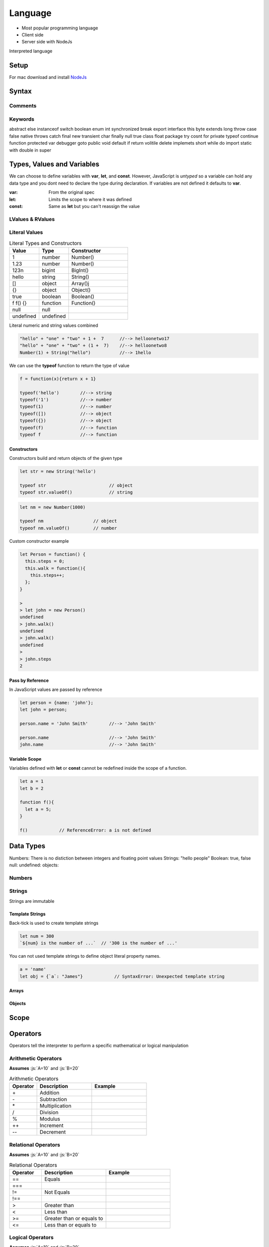 ========
Language
========

.. role:: js(code)
   :language: javascript


* Most popular programming language
* Client side
* Server side with NodeJs


Interpreted language






-----
Setup
-----

For mac download and install NodeJs_

.. _NodeJs: https://nodejs.org/en/download/



-------
Syntax
-------






Comments
========






Keywords
========

abstract else instanceof switch boolean enum int synchronized break export interface this byte extends long throw
case false native throws catch final new transient char finally null true class float package try cosnt for private typeof
continue function protected var debugger goto public void default if return volitile delete implemets short while do import
static with double in super




---------------------------
Types, Values and Variables
---------------------------

We can choose to define variables with **var**, **let**, and **const**. However, JavaScript is *untyped* so a variable can
hold any data type and you dont need to declare the type during declaration. If variables are not defined it defaults
to **var**.


:var: From the original spec
:let: Limits the scope to where it was defined
:const: Same as **let** but you can't reassign the value


LValues & RValues
=================


Literal Values
==============



.. table:: Literal Types and Constructors
   :align: left
   :widths: 5, 5, 10

   =========== =========== =============================
    Value      Type         Constructor
   =========== =========== =============================
    1           number      Number()
    1.23        number      Number()
    123n        bigint      BigInt()
    hello       string      String()
    []          object      Array()j
    {}          object      Object()
    true        boolean     Boolean()
    f f() {}    function    Function()
    null        null
    undefined   undefined
   =========== =========== =============================


Literal numeric and string values combined

.. code:: javascript

  "hello" + "one" + "two" + 1 +  7      //--> helloonetwo17
  "hello" + "one" + "two" + (1 +  7)    //--> helloonetwo8
  Number(1) + String("hello")           //--> 1hello



We can use the **typeof** function to return the type of value

.. code:: javascript

  f = function(x){return x + 1}

  typeof('hello')        //--> string
  typeof('1')            //--> number
  typeof(1)              //--> number
  typeof([])             //--> object
  typeof({})             //--> object
  typeof(f)              //--> function
  typeof f               //--> function



Constructors
------------

Constructors build and return objects of the given type

.. code:: javascript

  let str = new String('hello')

  typeof str                        // object
  typeof str.valueOf()              // string


.. code:: javascript

  let nm = new Number(1000)

  typeof nm                   // object
  typeof nm.valueOf()         // number


Custom constructor example

.. code:: javascript

  let Person = function() {
    this.steps = 0;
    this.walk = function(){
      this.steps++;
    };
  }

  >
  > let john = new Person()
  undefined
  > john.walk()
  undefined
  > john.walk()
  undefined
  >
  > john.steps
  2













Pass by Reference
-----------------

In JavaScript values are passed by reference

.. code:: javascript

  let person = {name: 'john'};
  let john = person;

  person.name = 'John Smith'        //--> 'John Smith'

  person.name                       //--> 'John Smith'
  john.name                         //--> 'John Smith'



Variable Scope
--------------

Variables defined with **let** or **const** cannot be redefined inside the scope of a function.

.. code:: javascript

  let a = 1
  let b = 2

  function f(){
    let a = 5;
  }

  f()            // ReferenceError: a is not defined















----------
Data Types
----------

Numbers: There is no distiction between integers and floating point values
Strings: "hello people"
Boolean: true, false
null:
undefined:
objects:










Numbers
=======






Strings
=======

Strings are immutable


Template Strings
----------------

Back-tick is used to create template strings

.. code:: javascript

  let num = 300
  `${num} is the number of ...`  // '300 is the number of ...'


You can not used template strings to define object literal property names.

.. code:: javascript

  a = 'name'
  let obj = {`a`: "James"}            // SyntaxError: Unexpected template string



Arrays
------






Objects
-------






-----
Scope
-----









---------
Operators
---------


Operators tell the interpreter to perform a specific mathematical or logical manipulation


Arithmetic Operators
====================

**Assumes** :js:`A=10` and :js:`B=20`

.. table:: Arithmetic Operators
   :align: left
   :widths: 5, 10, 10

   ===========  ==================================== ==============================
     Operator    Description                          Example
   ===========  ==================================== ==============================
        \+       Addition
        \-       Subtraction
        \*       Multiplication
        /        Division
        %        Modulus
        \+\+     Increment
        \-\-     Decrement
   ===========  ==================================== ==============================
















Relational Operators
====================

**Assumes** :js:`A=10` and :js:`B=20`

.. table:: Relational Operators
   :align: left
   :widths: 5, 10, 10

   ===========  ==================================== ==============================
     Operator    Description                          Example
   ===========  ==================================== ==============================
        ==       Equals
        ===
        !=       Not Equals
        !==
        >        Greater than
        <        Less than
        >=       Greater than or equals to
        <=       Less than or equals to
   ===========  ==================================== ==============================















Logical Operators
=================

**Assumes** :js:`A=10` and :js:`B=20`

.. table:: Logical Operators
   :align: left
   :widths: 5, 10, 10

   ===========  ==================================== ==============================
     Operator    Description                          Example
   ===========  ==================================== ==============================
        &&       Logical AND                          :js:`(A & B)`     //
        ||       Logical OR                           :js:`(A & B)`     //-->
        !        Logical NOT                          :js:`(A & B)`     //-->
   ===========  ==================================== ==============================














Bitwise Operators
=================



**Assumes** :js:`A=10` and :js:`B=20`



.. table:: Bitwise Operators
   :align: left
   :widths: 5, 10, 10

   ===========  ==================================== ==============================
     Operator    Description                          Example
   ===========  ==================================== ==============================
        &        Bitwise AND                         :js:`(A & B)`     //-->
        \|       Bitwise OR                          :js:`(A | B)`     //-->
        ^        Bitwise XOR                         :js:`(A ^ B)`     //-->
        ~        Bitwise Not is the unary operator   :js:`(~A)`        //-->
       <<        Left shift                          :js:`(A << 1)`        //-->
       >>        Right shift                         :js:`(A >> 1)`        //-->
       \>>>      Right shift with Zero               :js:`(A >>> 1)`        //-->
   ===========  ==================================== ==============================








Assignment Operators
====================



**Assumes** :js:`A=10` and :js:`B=20`




.. table:: Assignment Operators
   :align: left
   :widths: 5, 10, 10

   ===========  ==================================== ==============================
     Operator    Description                          Example
   ===========  ==================================== ==============================
      c            c                                    c
   ===========  ==================================== ==============================





















Misc Operators
==============


**Assumes** :js:`A=10` and :js:`B=20`

.. table:: Misc Operators
   :align: left
   :widths: 5, 10, 10

   ===========  ==================================== ========================================
     Operator    Description                          Example
   ===========  ==================================== ========================================
        ? :       Ternary operator (if,else)          :js:`n = (1 == 2) ? 10: 20;`  // 20
   ===========  ==================================== ========================================












Operator Precedence
===================


.. table:: Operator Precedence
   :align: left
   :widths: 5, 10, 10

   ===========  ==================================== ==============================
     Operator    Description                          Example
   ===========  ==================================== ==============================
   ===========  ==================================== ==============================


Symbol
------




Rest & Spread
-------------

Rest & Spread allows use to pack and unpack N number of values of an array.



.. code:: javascript

  let a = [1,2]
  let b = [3,4]
  c = [...a, ...b]    // [ 1, 2, 3, 4 ]



.. code:: javascript

  function sum(...args) {
    console.log(args);
  }

 sum(1,2)                  // [ 1, 2 ]
 sum(1,2, 3, 4, 5, 6)      // [ 1, 2, 3, 4, 5, 6 ]



.. code:: javascript

  function sum(a, b, ...args) {
    console.log(args);
    return a + b;
  }

 sum(1, 2, 3, 4, 5, 6)      // [ 3, 4, 5, 6 ]



Closures
--------










Control Structures
------------------

If Condition
____________



While Loop
__________


Continuously executes a statement if the condition is true




For Loop
________






Repeat Until Loop
_________________


Nested Loops
____________




Functions
---------

Arrow Functions
_______________


Prototypes
----------










Object Oriented
---------------





Modules
-------

Importing modules

.. code::javascript
  import {Mouse, Keyboard} from "./input.js"
  // ...
  let keyboard = new Keyboard()

Exporting functions

.. code::javascript
  //...
  export = { FirstFunction, SecondFunction }






// ------------------

## Networking

## Standard Library


## Math Library

## Operating System Facilities



Build-In Functions

Type





-------------------------------------------------------- NodeJs --------------------------------------------------------

NodeJs is a server side programming language based on chromes's V8 engine.




Features
--------

* Event Driven, non-blocking, and asynchronous


* Fast execution compared to Python

* Single threaded.

* Open Source under MIT



Server Applications
-------------------

Major componets are
* Modules
* Server
* Requests/Response
























